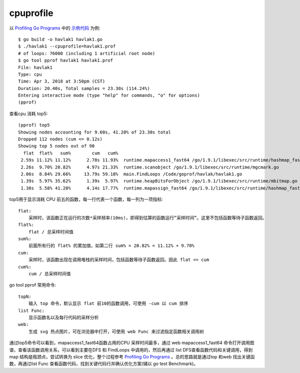 cpuprofile
##########

以 `Profiling Go Programs <https://blog.golang.org/profiling-go-programs>`_ 中的 `示例代码 <https://github.com/rsc/benchgraffiti>`_ 为例::

    $ go build -o havlak1 havlak1.go 
    $ ./havlak1 --cpuprofile=havlak1.prof
    # of loops: 76000 (including 1 artificial root node)
    $ go tool pprof havlak1 havlak1.prof
    File: havlak1
    Type: cpu
    Time: Apr 3, 2018 at 3:50pm (CST)
    Duration: 20.40s, Total samples = 23.30s (114.24%)
    Entering interactive mode (type "help" for commands, "o" for options)
    (pprof) 

查看cpu 消耗 top5::

    (pprof) top5
    Showing nodes accounting for 9.60s, 41.20% of 23.30s total
    Dropped 112 nodes (cum <= 0.12s)
    Showing top 5 nodes out of 90
      flat  flat%   sum%        cum   cum%
     2.59s 11.12% 11.12%      2.78s 11.93%  runtime.mapaccess1_fast64 /go/1.9.1/libexec/src/runtime/hashmap_fast.go
     2.26s  9.70% 20.82%      4.97s 21.33%  runtime.scanobject /go/1.9.1/libexec/src/runtime/mgcmark.go
     2.06s  8.84% 29.66%     13.79s 59.18%  main.FindLoops /Code/goprof/havlak/havlak1.go
     1.39s  5.97% 35.62%      1.39s  5.97%  runtime.heapBitsForObject /go/1.9.1/libexec/src/runtime/mbitmap.go
     1.30s  5.58% 41.20%      4.14s 17.77%  runtime.mapassign_fast64 /go/1.9.1/libexec/src/runtime/hashmap_fast.go


.. image:: /images/languages/golangs/pprof_example1.png


top5用于显示消耗 CPU 前五的函数，每一行代表一个函数，每一列为一项指标::

    flat: 
        采样时，该函数正在运行的次数*采样频率(10ms)，即得到估算的函数运行”采样时间”。这里不包括函数等待子函数返回。
    flat%: 
        flat / 总采样时间值
    sum%: 
        前面所有行的 flat% 的累加值，如第二行 sum% = 20.82% = 11.12% + 9.70%
    cum: 
        采样时，该函数出现在调用堆栈的采样时间，包括函数等待子函数返回。因此 flat <= cum
    cum%: 
        cum / 总采样时间值

go tool pprof 常用命令::

    topN: 
        输入 top 命令，默认显示 flat 前10的函数调用，可使用 -cum 以 cum 排序
    list Func: 
        显示函数名以及每行代码的采样分析
    web: 
        生成 svg 热点图片，可在浏览器中打开，可使用 web Func 来过滤指定函数相关调用树

通过top5命令可以看到，mapaccess1_fast64函数占用的CPU 采样时间最多，通过 web mapaccess1_fast64 命令打开调用图谱，查看该函数调用关系，可以看到主要在DFS 和 FindLoops 中调用的，然后再通过 list DFS查看函数代码和关键调用，得到 map 结构是瓶颈点，尝试转换为 slice 优化，整个过程参考 `Profiling Go Programs <https://blog.golang.org/profiling-go-programs>`_ 。总的思路就是通过top 和web 找出关键函数，再通过list Func 查看函数代码，找到关键代码行并确认优化方案(辅以 go test Benchmark)。





